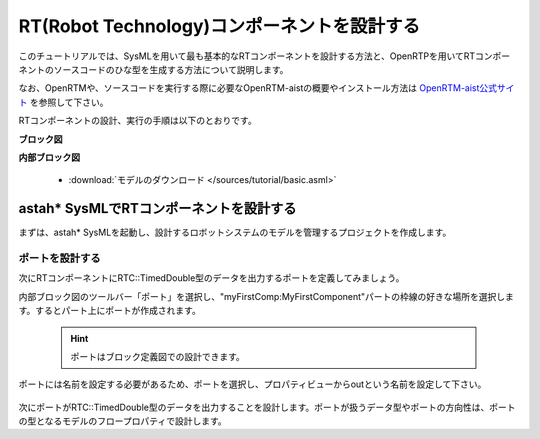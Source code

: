 .. _ref-tutorial-dataport:

========================================================================================
RT(Robot Technology)コンポーネントを設計する
========================================================================================
このチュートリアルでは、SysMLを用いて最も基本的なRTコンポーネントを設計する方法と、OpenRTPを用いてRTコンポーネントのソースコードのひな型を生成する方法について説明します。

なお、OpenRTMや、ソースコードを実行する際に必要なOpenRTM-aistの概要やインストール方法は `OpenRTM-aist公式サイト <http://openrtm.org/openrtm/>`_ を参照して下さい。

RTコンポーネントの設計、実行の手順は以下のとおりです。


.. describe:: このチュートリアルで作成するシステムについて
    
  RTC::TimedDouble型のデータポートを1つもつ、RTコンポーネントを設計します。

**ブロック図**


**内部ブロック図**


  * :download:`モデルのダウンロード </sources/tutorial/basic.asml>`

astah* SysMLでRTコンポーネントを設計する
======================================================
まずは、astah* SysMLを起動し、設計するロボットシステムのモデルを管理するプロジェクトを作成します。

ポートを設計する
----------------------------
次にRTコンポーネントにRTC::TimedDouble型のデータを出力するポートを定義してみましょう。

内部ブロック図のツールバー「ポート」を選択し、"myFirstComp:MyFirstComponent"パートの枠線の好きな場所を選択します。するとパート上にポートが作成されます。

  .. hint:: 
     ポートはブロック定義図での設計できます。

ポートには名前を設定する必要があるため、ポートを選択し、プロパティビューからoutという名前を設定して下さい。

.. figure:: /images/tutorial/dataport/port.png
     :alt: image
     
次にポートがRTC::TimedDouble型のデータを出力することを設計します。ポートが扱うデータ型やポートの方向性は、ポートの型となるモデルのフロープロパティで設計します。

